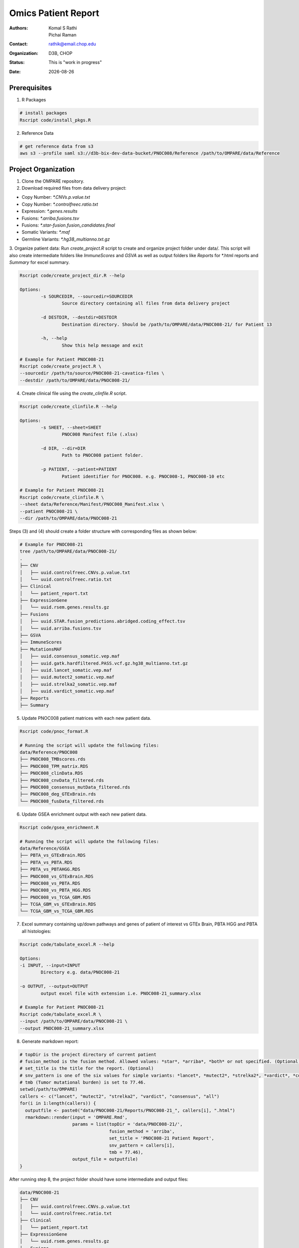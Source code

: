 .. |date| date::

********************
Omics Patient Report
********************

:authors: Komal S Rathi, Pichai Raman
:contact: rathik@email.chop.edu
:organization: D3B, CHOP
:status: This is "work in progress"
:date: |date|

.. meta::
   :keywords: omics, report, flexboard, 2019
   :description: Omics Patient Report

Prerequisites
=============

1. R Packages

.. code-block:: bash

	# install packages
	Rscript code/install_pkgs.R

2. Reference Data
   
.. code-block:: bash

	# get reference data from s3
	aws s3 --profile saml s3://d3b-bix-dev-data-bucket/PNOC008/Reference /path/to/OMPARE/data/Reference

Project Organization
====================

1. Clone the OMPARE repository.

2. Download required files from data delivery project:

* Copy Number: `*.CNVs.p.value.txt`
* Copy Number: `*.controlfreec.ratio.txt`
* Expression: `*.genes.results`
* Fusions: `*.arriba.fusions.tsv`
* Fusions: `*.star-fusion.fusion_candidates.final`
* Somatic Variants: `*.maf`
* Germline Variants: `*.hg38_multianno.txt.gz`

3. Organize patient data: 
Run `create_project.R` script to create and organize project folder under data/. This script will also create intermediate folders like `ImmuneScores` and `GSVA` as well as output folders like `Reports` for \*.html reports and `Summary` for excel summary.
   
.. code-block:: bash

	Rscript code/create_project_dir.R --help

	Options:
		-s SOURCEDIR, --sourcedir=SOURCEDIR
			Source directory containing all files from data delivery project

		-d DESTDIR, --destdir=DESTDIR
			Destination directory. Should be /path/to/OMPARE/data/PNOC008-21/ for Patient 13

		-h, --help
			Show this help message and exit

	# Example for Patient PNOC008-21
	Rscript code/create_project.R \
	--sourcedir /path/to/source/PNOC008-21-cavatica-files \
	--destdir /path/to/OMPARE/data/PNOC008-21/

4. Create clinical file using the *create_clinfile.R* script.

.. code-block:: bash

	Rscript code/create_clinfile.R --help

	Options:
		-s SHEET, --sheet=SHEET
			PNOC008 Manifest file (.xlsx)

		-d DIR, --dir=DIR
			Path to PNOC008 patient folder.

		-p PATIENT, --patient=PATIENT
			Patient identifier for PNOC008. e.g. PNOC008-1, PNOC008-10 etc

	# Example for Patient PNOC008-21
	Rscript code/create_clinfile.R \
	--sheet data/Reference/Manifest/PNOC008_Manifest.xlsx \
	--patient PNOC008-21 \
	--dir /path/to/OMPARE/data/PNOC008-21

Steps (3) and (4) should create a folder structure with corresponding files as shown below:

.. code-block:: bash

	# Example for PNOC008-21
	tree /path/to/OMPARE/data/PNOC008-21/
	.
	├── CNV
	│   ├── uuid.controlfreec.CNVs.p.value.txt
	│   └── uuid.controlfreec.ratio.txt
	├── Clinical
	│   └── patient_report.txt
	├── ExpressionGene
	│   └── uuid.rsem.genes.results.gz
	├── Fusions
	│   ├── uuid.STAR.fusion_predictions.abridged.coding_effect.tsv
	│   └── uuid.arriba.fusions.tsv
	├── GSVA
	├── ImmuneScores
	├── MutationsMAF
	│   ├── uuid.consensus_somatic.vep.maf
	│   ├── uuid.gatk.hardfiltered.PASS.vcf.gz.hg38_multianno.txt.gz
	│   ├── uuid.lancet_somatic.vep.maf
	│   ├── uuid.mutect2_somatic.vep.maf
	│   ├── uuid.strelka2_somatic.vep.maf
	│   ├── uuid.vardict_somatic.vep.maf
	├── Reports
	├── Summary

5. Update PNOC008 patient matrices with each new patient data.
   
.. code-block:: bash

	Rscript code/pnoc_format.R

	# Running the script will update the following files:
	data/Reference/PNOC008
	├── PNOC008_TMBscores.rds
	├── PNOC008_TPM_matrix.RDS
	├── PNOC008_clinData.RDS
	├── PNOC008_cnvData_filtered.rds
	├── PNOC008_consensus_mutData_filtered.rds
	├── PNOC008_deg_GTExBrain.rds
	└── PNOC008_fusData_filtered.rds

6. Update GSEA enrichment output with each new patient data.
   
.. code-block:: bash

	Rscript code/gsea_enrichment.R

	# Running the script will update the following files:
	data/Reference/GSEA
	├── PBTA_vs_GTExBrain.RDS
	├── PBTA_vs_PBTA.RDS
	├── PBTA_vs_PBTAHGG.RDS
	├── PNOC008_vs_GTExBrain.RDS
	├── PNOC008_vs_PBTA.RDS
	├── PNOC008_vs_PBTA_HGG.RDS
	├── PNOC008_vs_TCGA_GBM.RDS
	├── TCGA_GBM_vs_GTExBrain.RDS
	└── TCGA_GBM_vs_TCGA_GBM.RDS

7. Excel summary containing up/down pathways and genes of patient of interest vs GTEx Brain, PBTA HGG and PBTA all histologies:

.. code-block:: bash

	Rscript code/tabulate_excel.R --help

	Options:
	-i INPUT, --input=INPUT
		Directory e.g. data/PNOC008-21

	-o OUTPUT, --output=OUTPUT
		output excel file with extension i.e. PNOC008-21_summary.xlsx

	# Example for Patient PNOC008-21
	Rscript code/tabulate_excel.R \
	--input /path/to/OMPARE/data/PNOC008-21 \
	--output PNOC008-21_summary.xlsx

8. Generate markdown report:

.. code-block:: bash

	# topDir is the project directory of current patient
	# fusion_method is the fusion method. Allowed values: *star*, *arriba*, *both* or not specified. (Optional) 
	# set_title is the title for the report. (Optional)
	# snv_pattern is one of the six values for simple variants: *lancet*, *mutect2*, *strelka2*, *vardict*, *consensus*, *all* (all four callers together)
	# tmb (Tumor mutational burden) is set to 77.46.
	setwd(/path/to/OMPARE)
	callers <- c("lancet", "mutect2", "strelka2", "vardict", "consensus", "all")
	for(i in 1:length(callers)) {
	  outputfile <- paste0("data/PNOC008-21/Reports/PNOC008-21_", callers[i], ".html")
	  rmarkdown::render(input = 'OMPARE.Rmd', 
	                    params = list(topDir = 'data/PNOC008-21/',
	                                  fusion_method = 'arriba',
	                                  set_title = 'PNOC008-21 Patient Report',
	                                  snv_pattern = callers[i],
	                                  tmb = 77.46),
	                    output_file = outputfile)
	}


After running step 8, the project folder should have some intermediate and output files:

.. code-block:: bash

	data/PNOC008-21
	├── CNV
	│   ├── uuid.controlfreec.CNVs.p.value.txt
	│   └── uuid.controlfreec.ratio.txt
	├── Clinical
	│   └── patient_report.txt
	├── ExpressionGene
	│   └── uuid.rsem.genes.results.gz
	├── Fusions
	│   ├── uuid.STAR.fusion_predictions.abridged.coding_effect.tsv
	│   └── uuid.arriba.fusions.tsv
	├── GSVA
	│   └── ssgsea_rawScores.txt
	├── ImmuneScores
	│   ├── rawScores_adult.txt
	│   ├── rawScores_pediatric.txt
	│   ├── tisScores.txt
	│   └── topCor_rawScores.txt
	├── MutationsMAF
	│   ├── uuid.lancet_somatic.vep.maf
	│   ├── uuid.mutect2_somatic.vep.maf
	│   ├── uuid.strelka2_somatic.vep.maf
	│   ├── uuid.vardict_somatic.vep.maf
	│   ├── uuid.consensus_somatic.vep.maf
	│   ├── uuid.gatk.PASS.vcf.gz.hg38_multianno.txt.gz
	│   └── mpfDataFormat.txt
	├── Reports
	│   ├── PNOC008-21_all.html
	│   ├── PNOC008-21_consensus.html
	│   ├── PNOC008-21_lancet.html
	│   ├── PNOC008-21_mutect2.html
	│   ├── PNOC008-21_strelka2.html
	│   └── PNOC008-21_vardict.html
	├── Summary
	│   ├── PNOC008-21_summary.xlsx
	│   ├── adultsig_pathways_gen_similar.txt
	│   ├── pbta_pnoc008_umap_output.rds
	│   ├── pediatriccnv_pathways.txt
	│   ├── pediatricsig_pathways_gen_similar.txt
	│   └── tcga_pnoc008_umap_output.rds
	├── complexHeatmap_cgs.png
	├── complexHeatmap_oncogrid.png
	├── complexHeatmap_phgg.png
	└── tmpRCircos.png

Run everything
==============

This single script will take the raw data as input and create output files by:

1. Creating project directory and organize files
2. Creating clinical file
3. Updating PNOC008 data matrices (cnv, mutations, fusions, expression) with each new patient
4. Updating GSEA enrichment outputs with each new patient
5. Generating excel summary
6. Running html reports

.. code-block:: bash
	
	Rscript run_OMPARE.R --help

	Options:
	-p PATIENT, --patient=PATIENT
		Patient Number (1, 2...)

	-s SOURCEDIR, --sourcedir=SOURCEDIR
		Source directory with all files

	-c CLIN_FILE, --clin_file=CLIN_FILE
		PNOC008 Manifest file (.xlsx)

	-w WORKDIR, --workdir=WORKDIR
		OMPARE working directory

	# Example run for PNOC008-21
	Rscript run_OMPARE.R \
	--patient 21 \
	--clin_file data/Reference/Manifest/PNOC008_Manifest.xlsx \
	--workdir ~/Projects/OMPARE \
	--sourcedir ~/Downloads/p21

Upload to data-delivery project
===============================

This script uploads the ``Summary/*._summary.xlsx``, ``Summary/*._umap_output.rds``, ``Reports/*.html`` output to the data delivery project folder on cavatica. 

.. code-block:: bash

	Rscript upload_reports.R --help

    Options:
	-p PATIENT, --patient=PATIENT
		Patient Number (1, 2...)

	-w WORKDIR, --workdir=WORKDIR
		OMPARE working directory

	# Example run for PNOC008-21
	Rscript upload_reports.R \
	--patient 21 \
	--wordir ~/Projects/OMPARE

